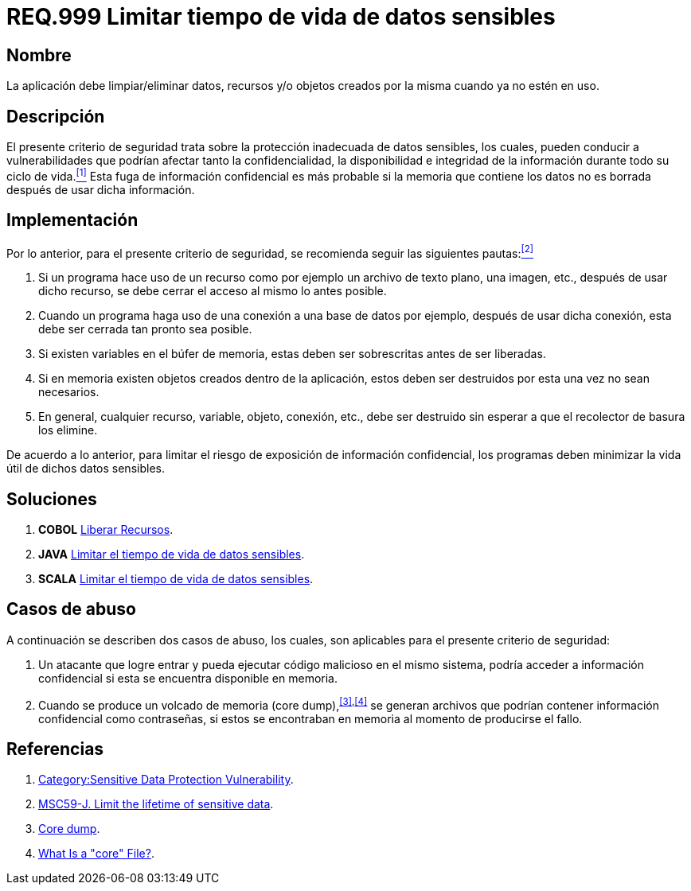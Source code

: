:slug: rules/999/
:category: rules
:description: En el presente documento se detallan los requerimientos de seguridad relacionados al manejo adecuado de información sensible dentro de un programa. La información confidencial no debe permanecer ni en memoria ni en variables u objetos después de haber sido utilizada.
:keywords: memoria, búfer, tiempo de vida, datos sensibles, información sensible, atacante.
:rules: yes

= REQ.999 Limitar tiempo de vida de datos sensibles

== Nombre

La aplicación debe limpiar/eliminar datos, recursos y/o objetos 
creados por la misma cuando ya no estén en uso.

== Descripción

El presente criterio de seguridad 
trata sobre la protección inadecuada de datos sensibles, 
los cuales, pueden conducir a vulnerabilidades 
que podrían afectar tanto la confidencialidad, la disponibilidad 
e integridad de la información 
durante todo su ciclo de vida.<<r1,^[1]^>> 
Esta fuga de información confidencial 
es más probable si la memoria que contiene los datos 
no es borrada después de usar dicha información.

== Implementación

Por lo anterior, para el presente criterio de seguridad, 
se recomienda seguir las siguientes pautas:<<r2,^[2]^>>

. Si un programa hace uso de un recurso 
como por ejemplo un archivo de texto plano, una imagen, etc., 
después de usar dicho recurso, 
se debe cerrar el acceso al mismo lo antes posible.

. Cuando un programa haga uso de una conexión 
a una base de datos por ejemplo, 
después de usar dicha conexión, 
esta debe ser cerrada tan pronto sea posible.

. Si existen variables en el búfer de memoria, 
estas deben ser sobrescritas antes de ser liberadas.

. Si en memoria existen objetos creados dentro de la aplicación, 
estos deben ser destruidos por esta una vez no sean necesarios.

. En general, cualquier recurso, variable, objeto, conexión, etc., 
debe ser destruido sin esperar a que el recolector de basura los elimine.

De acuerdo a lo anterior, para limitar el riesgo 
de exposición de información confidencial, 
los programas deben minimizar la vida útil de dichos datos sensibles.

== Soluciones

. *+COBOL+* link:../../defends/cobol/liberar-recursos/[Liberar Recursos].
. *+JAVA+* link:../../defends/java/limitar-vida-datos-sensibles/[Limitar el tiempo de vida de datos sensibles].
. *+SCALA+* link:../../defends/scala/limitar-tiempo-vida/[Limitar el tiempo de vida de datos sensibles].

== Casos de abuso

A continuación se describen dos casos de abuso, 
los cuales, son aplicables para el presente criterio de seguridad:

. Un atacante que logre entrar 
y pueda ejecutar código malicioso en el mismo sistema, 
podría acceder a información confidencial 
si esta se encuentra disponible en memoria.

. Cuando se produce un volcado de memoria (+core dump+),^<<r3,[3]>>,<<r4,[4]>>^ 
se generan archivos que podrían contener información confidencial 
como contraseñas, si estos se encontraban en memoria 
al momento de producirse el fallo.

== Referencias

. [[r1]] link:https://www.owasp.org/index.php/Category:Sensitive_Data_Protection_Vulnerability[Category:Sensitive Data Protection Vulnerability].
. [[r2]] link:https://wiki.sei.cmu.edu/confluence/display/java/MSC59-J.+Limit+the+lifetime+of+sensitive+data[MSC59-J. Limit the lifetime of sensitive data].
. [[r3]] link:https://en.wikipedia.org/wiki/Core_dump[Core dump].
. [[r4]] link:http://www.unixguide.net/linux/faq/07.13.shtml[What Is a "core" File?].
